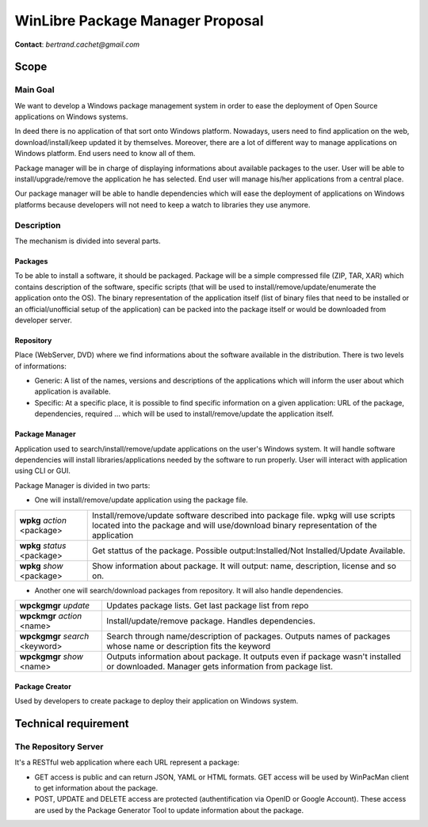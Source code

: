 ==================================
WinLibre Package Manager Proposal
==================================

**Contact**: *bertrand.cachet@gmail.com*

Scope
*****

Main Goal
=========

We want to develop a Windows package management system in order to ease the deployment of 
Open Source applications on Windows systems.

In deed there is no application of that sort onto Windows platform. Nowadays, users need to 
find application on the web, download/install/keep updated it by themselves. Moreover, there 
are a lot of different way to manage applications on Windows platform. End users need to know
all of them.

Package manager will be in charge of displaying informations about available packages to 
the user. User will be able to install/upgrade/remove the application he has selected. End 
user will manage his/her applications from a central place.

Our package manager will be able to handle dependencies which will ease the deployment of 
applications on Windows platforms because developers will not need to keep a watch to 
libraries they use anymore.

Description
===========

The mechanism is divided into several parts.

Packages
--------

To be able to install a software, it should be packaged. Package will be a simple 
compressed file (ZIP, TAR, XAR) which contains description of the software, specific
scripts (that will be used to install/remove/update/enumerate the application onto the 
OS). The binary representation of the application itself (list of binary files that need 
to be installed or an official/unofficial setup of the application) can be packed into the
package itself or would be downloaded from developer server.

Repository
----------

Place (WebServer, DVD) where we find informations about the software available in the 
distribution. There is two levels of informations: 
                                                              
* Generic: A list of the names, versions and descriptions of the applications which 
  will inform the user about which application is available.
* Specific: At a specific place, it is possible to find specific information on a given 
  application: URL of the package, dependencies, required ... which will be used to 
  install/remove/update the application itself.

Package Manager
---------------

Application used to search/install/remove/update applications on the user's Windows 
system. It will handle software dependencies will install libraries/applications needed 
by the software to run properly. User will interact with application using CLI or GUI.

Package Manager is divided in two parts:

* One will install/remove/update application using the package file.

+---------------------------------+-------------------------------------------------------+
| **wpkg** *action* <package>     | Install/remove/update software described into package |
|                                 | file. wpkg will use scripts located into the package  |
|                                 | and will use/download binary representation of the    |
|                                 | application                                           |
+---------------------------------+-------------------------------------------------------+
| **wpkg** *status* <package>     | Get stattus of the package.                           |
|                                 | Possible output:Installed/Not Installed/Update        |
|                                 | Available.                                            |
+---------------------------------+-------------------------------------------------------+
| **wpkg** *show* <package>       | Show information about package. It will output: name, |
|                                 | description, license and so on.                       |
+---------------------------------+-------------------------------------------------------+

* Another one will search/download packages from repository. It will also handle 
  dependencies.

+---------------------------------+-------------------------------------------------------+
| **wpckgmgr** *update*           | Updates package lists. Get last package list from     |
|                                 | repo                                                  |
+---------------------------------+-------------------------------------------------------+
| **wpckmgr** *action* <name>     | Install/update/remove package. Handles dependencies.  |
|                                 |                                                       |
+---------------------------------+-------------------------------------------------------+
| **wpckgmgr** *search* <keyword> | Search through name/description of packages. Outputs  |
|                                 | names of packages whose name or description fits the  |
|                                 | keyword                                               |
+---------------------------------+-------------------------------------------------------+
| **wpckgmgr** *show* <name>      | Outputs information about package. It outputs even if |
|                                 | package wasn't installed or downloaded. Manager gets  |
|                                 | information from package list.                        |
+---------------------------------+-------------------------------------------------------+

Package Creator
---------------
Used by developers to create package to deploy their application on Windows system.                                              


Technical requirement
*********************

The Repository Server
=====================

It's a RESTful web application where each URL represent a package:

* GET access is public and can return JSON, YAML or HTML formats. GET access 
  will be used by WinPacMan client to get information about the package.
* POST, UPDATE and DELETE access are protected (authentification via OpenID or 
  Google Account). These access are used by the Package Generator Tool 
  to update information about the package.

